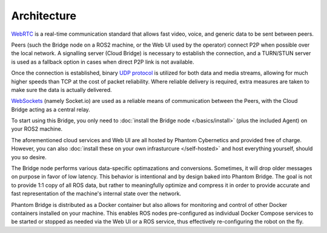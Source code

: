 Architecture
============

`WebRTC <https://en.wikipedia.org/wiki/WebRTC>`_ is a real-time communication standard that allows fast
video, voice, and generic data to be sent between peers.

Peers (such the Bridge node on a ROS2 machine, or the Web UI used by the operator) connect P2P when possible over the local network. A signalling server (Cloud Bridge)
is necessary to establish the connection, and a TURN/STUN server is used as a fallback option in cases when direct P2P link is not available.

Once the connection is established, binary `UDP protocol <https://en.wikipedia.org/wiki/User_Datagram_Protocol>`_ is utilized for both data and media streams, allowing for much higher speeds 
than TCP at the cost of packet reliability. Where reliable delivery is required, extra measures are taken to make sure the data is actually delivered.

`WebSockets <https://en.wikipedia.org/wiki/WebSocket>`_ (namely Socket.io) are used as a reliable means of communication between the Peers, with the Cloud Bridge acting as a central relay.

.. image:: ../img/Architecture.png

To start using this Bridge, you only need to :doc:`install the Bridge node </basics/install>` (plus the included Agent) on your ROS2 machine.

The aforementioned cloud services and Web UI are all hosted by Phantom Cybernetics and provided free of charge.
However, you can also :doc:`install these on your own infrasturcure </self-hosted>` and host everything yourself, should you so desire.

The Bridge node performs various data-specific optimazations and conversions. Sometimes, it will drop older messages on purpose
in favor of low latency. This behavior is intentional and by design baked into Phantom Bridge. The goal is not to provide 1:1
copy of all ROS data, but rather to meaningfully optimize and compress it in order to provide accurate and fast representation of the machine's
internal state over the network.

Phantom Bridge is distributed as a Docker container but also
allows for monitoring and control of other Docker containers installed on your machine.
This enables ROS nodes pre-configured as individual Docker Compose services
to be started or stopped as needed via the Web UI or a ROS service, thus effectively re-configuring the robot on the fly.
